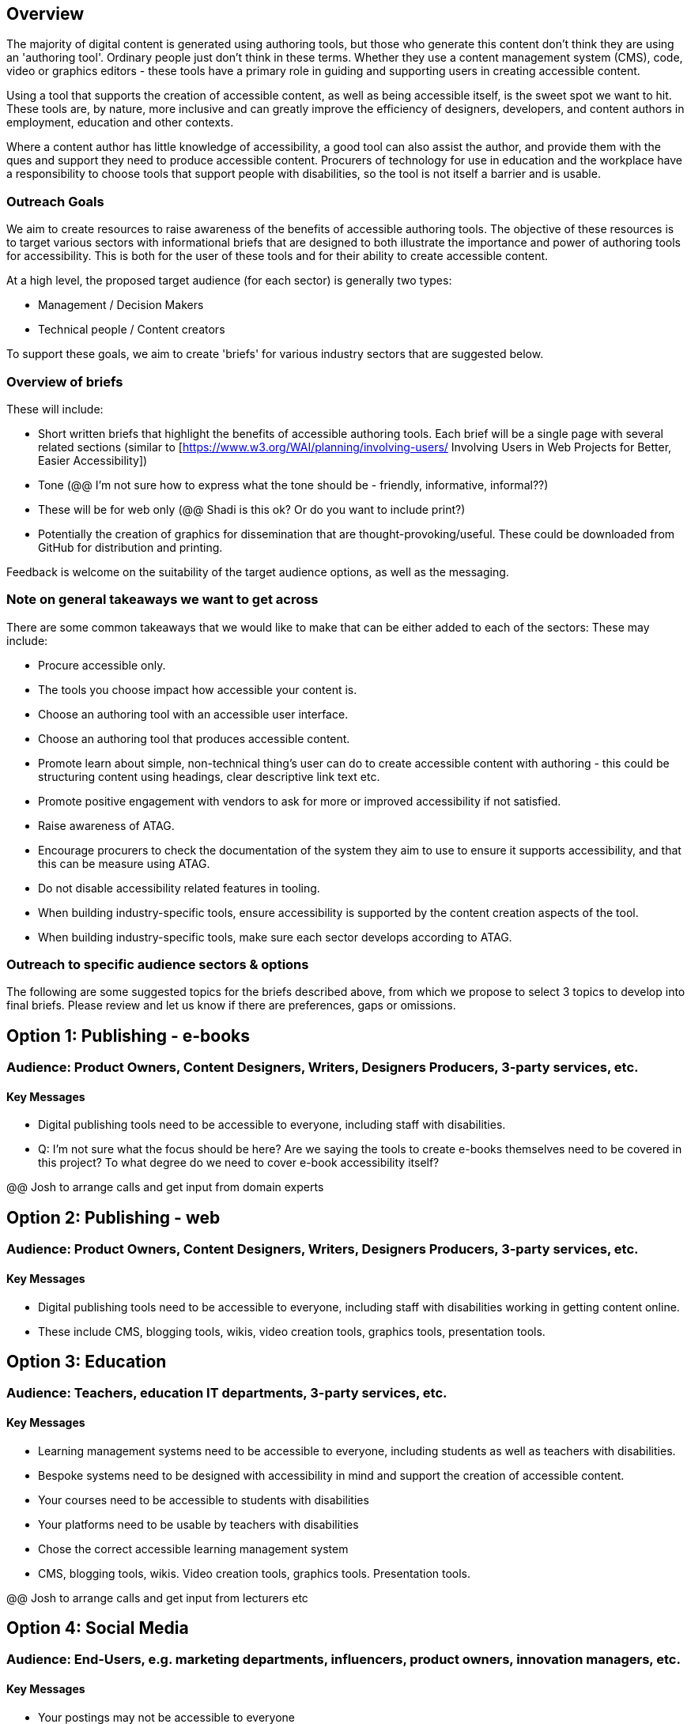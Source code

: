 == Overview ==

The majority of digital content is generated using authoring tools, but those who generate this content don't think they are using an 'authoring tool'. Ordinary people just don't think in these terms. Whether they use a content management system (CMS), code, video or graphics editors -  these tools have a primary role in guiding and supporting users in creating accessible content.

Using a tool that supports the creation of accessible content, as well as being accessible itself, is the sweet spot we want to hit. These tools are, by nature, more inclusive and can greatly improve the efficiency of designers, developers, and content authors in employment, education and other contexts.

Where a content author has little knowledge of accessibility, a good tool can also assist the author, and provide them with the ques and support they need to produce accessible content. Procurers of technology for use in education and the workplace have a responsibility to choose tools that support people with disabilities, so the tool is not itself a barrier and is usable.

=== Outreach Goals ===

We aim to create resources to raise awareness of the benefits of accessible authoring tools. The objective of these resources is to target various sectors with informational briefs that are designed to both illustrate the importance and power of authoring tools for accessibility. This is both for the user of these tools and for their ability to create accessible content.

At a high level, the proposed target audience (for each sector) is generally two types:

* Management / Decision Makers
* Technical people / Content creators

To support these goals, we aim to create 'briefs' for various industry sectors that are suggested below. 

=== Overview of briefs ===

These will include:

* Short written briefs that highlight the benefits of accessible authoring tools. Each brief will be a single page with several related sections (similar to [https://www.w3.org/WAI/planning/involving-users/ Involving Users in Web Projects for Better, Easier Accessibility])
* Tone (@@ I'm not sure how to express what the tone should be - friendly, informative, informal??)
* These will be for web only (@@ Shadi is this ok? Or do you want to include print?)
* Potentially the creation of graphics for dissemination that are thought-provoking/useful. These could be downloaded from GitHub for distribution and printing.

Feedback is welcome on the suitability of the target audience options, as well as the messaging.

=== Note on general takeaways we want to get across ===

There are some common takeaways that we would like to make that can be either added to each of the sectors: These may include:

* Procure accessible only.
* The tools you choose impact how accessible your content is.
* Choose an authoring tool with an accessible user interface.
* Choose an authoring tool that produces accessible content.
* Promote learn about simple, non-technical thing's user can do to create accessible content with authoring - this could be structuring content using headings, clear descriptive link text etc.
* Promote positive engagement with vendors to ask for more or improved accessibility if not satisfied.
* Raise awareness of ATAG.
* Encourage procurers to check the documentation of the system they aim to use to ensure it supports accessibility, and that this can be measure using ATAG.
* Do not disable accessibility related features in tooling.
* When building industry-specific tools, ensure accessibility is supported by the content creation aspects of the tool.
* When building industry-specific tools, make sure each sector develops according to ATAG.

=== Outreach to specific audience sectors & options ===

The following are some suggested topics for the briefs described above, from which we propose to select 3 topics to develop into final briefs. Please review and let us know if there are preferences, gaps or omissions. 

== Option 1: Publishing - e-books ==
=== Audience: Product Owners, Content Designers, Writers, Designers Producers, 3-party services, etc. ===
==== Key Messages ====
* Digital publishing tools need to be accessible to everyone, including staff with disabilities.

* Q: I'm not sure what the focus should be here? Are we saying the tools to create e-books themselves need to be covered in this project? To what degree do we need to cover e-book accessibility itself?

@@ Josh to arrange calls and get input from domain experts

== Option 2: Publishing - web ==
=== Audience: Product Owners, Content Designers, Writers, Designers Producers, 3-party services, etc. ===
==== Key Messages ====
* Digital publishing tools need to be accessible to everyone, including staff with disabilities working in getting content online.
* These include CMS, blogging tools, wikis, video creation tools, graphics tools, presentation tools.

== Option 3: Education ==
=== Audience: Teachers, education IT departments, 3-party services, etc. ===
==== Key Messages ====
* Learning management systems need to be accessible to everyone, including students as well as teachers with disabilities.
* Bespoke systems need to be designed with accessibility in mind and support the creation of accessible content.
* Your courses need to be accessible to students with disabilities
* Your platforms need to be usable by teachers with disabilities
* Chose the correct accessible learning management system
* CMS, blogging tools, wikis. Video creation tools, graphics tools. Presentation tools.

@@ Josh to arrange calls and get input from lecturers etc

== Option 4:  Social Media ==
=== Audience: End-Users, e.g. marketing departments, influencers, product owners, innovation managers, etc. ===
==== Key Messages ====
* Your postings may not be accessible to everyone
* Most platforms provide accessibility features that are easy to use - should we provide examples?
* Social media postings need to be accessible for everyone
* Many social media platforms provide accessibility features
* You also need to provide features if you want to be relevant
* Your platform can be more inclusive by being more accessible

== Option 5: Healthcare ==
=== Audience: Developers, esp. IT departments, 3-party services, etc. ===
==== Key Messages ====
* HR / CRM systems need to be accessible to everyone
* This includes doctors and nurses as well as patients with disabilities
* Formats that people receive any online prescriptions or healthcare advice need to be accessible, and accessible authoring tools can help with that.

@@ Josh knows little about this space and not sure who to talk to 
